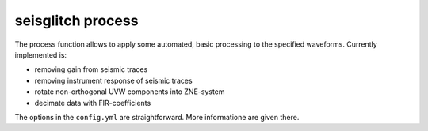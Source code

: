 .. _process:

seisglitch process
==================


The process function allows to apply some automated, basic processing to the specified waveforms.
Currently implemented is:

* removing gain from seismic traces
* removing instrument response of seismic traces
* rotate non-orthogonal UVW components into ZNE-system
* decimate data with FIR-coefficients

The options in the ``config.yml`` are straightforward. More informatione are given there.